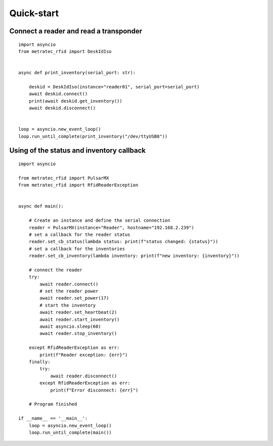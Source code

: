 .. _quickstart:

Quick-start
###########

Connect a reader and read a transponder
=======================================

::

  import asyncio
  from metratec_rfid import DeskIdIso


  async def print_inventory(serial_port: str):

      deskid = DeskIdIso(instance="reader01", serial_port=serial_port)
      await deskid.connect()
      print(await deskid.get_inventory())
      await deskid.disconnect()


  loop = asyncio.new_event_loop()
  loop.run_until_complete(print_inventory("/dev/ttyUSB0"))



Using of the status and inventory callback
==========================================

::

  import asyncio

  from metratec_rfid import PulsarMX
  from metratec_rfid import RfidReaderException
  
  
  async def main():
  
      # Create an instance and define the serial connection
      reader = PulsarMX(instance="Reader", hostname="192.168.2.239")
      # set a callback for the reader status
      reader.set_cb_status(lambda status: print(f"status changed: {status}"))
      # set a callback for the inventories
      reader.set_cb_inventory(lambda inventory: print(f"new inventory: {inventory}"))
  
      # connect the reader
      try:
          await reader.connect()
          # set the reader power
          await reader.set_power(17)
          # start the inventory
          await reader.set_heartbeat(2)
          await reader.start_inventory()
          await asyncio.sleep(60)
          await reader.stop_inventory()
  
      except RfidReaderException as err:
          print(f"Reader exception: {err}")
      finally:
          try:
              await reader.disconnect()
          except RfidReaderException as err:
              print(f"Error disconnect: {err}")
  
      # Program finished
  
  if __name__ == '__main__':
      loop = asyncio.new_event_loop()
      loop.run_until_complete(main())